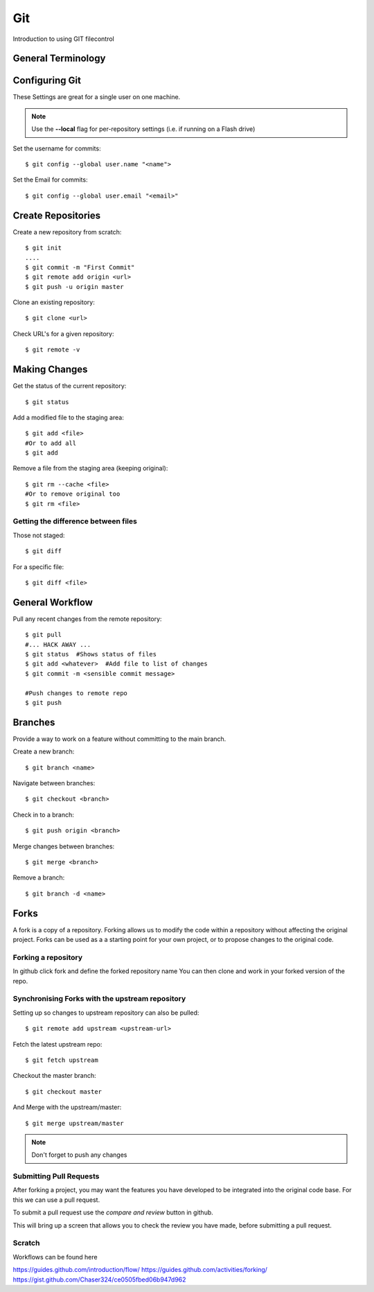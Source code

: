 .. title: Introduction to git
.. slug: git
.. date: 2017-08-17 16:16:18 UTC
.. tags: GIT
.. category: 
.. link: 
.. description: 
.. type: text
.. author: Dang
   
===
Git 
===

Introduction to using GIT filecontrol

.. TEASER_END

General Terminology
===================


Configuring Git
================

These Settings are great for a single user on one machine.

.. NOTE::

    Use the **--local** flag for per-repository settings (i.e. if running on a Flash drive)


Set the username for commits::

   $ git config --global user.name "<name">

Set the Email for commits::

   $ git config --global user.email "<email>"


Create Repositories
===================

Create a new repository from scratch::

  $ git init
  ....
  $ git commit -m "First Commit"
  $ git remote add origin <url>
  $ git push -u origin master


Clone an existing repository::

  $ git clone <url>

Check URL's for a given repository::

  $ git remote -v

Making Changes
==============

Get the status of the current repository::

  $ git status

Add a modified file to the staging area::

  $ git add <file>
  #Or to add all
  $ git add

Remove a file from the staging area (keeping original)::

  $ git rm --cache <file>
  #Or to remove original too
  $ git rm <file>


Getting the difference between files
------------------------------------

Those not staged::

  $ git diff

For a specific file::

  $ git diff <file>



General Workflow
================

Pull any recent changes from the remote repository::

  $ git pull 
  #... HACK AWAY ...
  $ git status  #Shows status of files
  $ git add <whatever>  #Add file to list of changes
  $ git commit -m <sensible commit message>

  #Push changes to remote repo
  $ git push


Branches
========

Provide a way to work on a feature without committing to the main branch.

Create a new branch::

  $ git branch <name>

Navigate between branches::

  $ git checkout <branch>

Check in to a branch::

  $ git push origin <branch>

Merge changes between branches::

  $ git merge <branch>

Remove a branch::

  $ git branch -d <name>


Forks
======

A fork is a copy of a repository.  Forking allows us to modify the code within 
a repository without affecting the original project.  Forks can be used as a a starting point for your own project, or to propose changes to the original code.


Forking a repository
---------------------

In github click fork and define the forked repository name
You can then clone and work in your forked version of the repo.

Synchronising Forks with the upstream repository
-------------------------------------------------
Setting up so changes to upstream repository can also be pulled::

  $ git remote add upstream <upstream-url>

Fetch the latest upstream repo::

  $ git fetch upstream

Checkout the master branch::

  $ git checkout master

And Merge with the upstream/master::

  $ git merge upstream/master

.. NOTE::  
  
  Don't forget to push any changes


Submitting Pull Requests
-------------------------

After forking a project, you may want the features you have developed to be 
integrated into the original code base.  For this we can use a pull request.

To submit a pull request use the *compare and review* button in github.

This will bring up a screen that allows you to check the review you have made, before submitting a pull request.




Scratch
--------

Workflows can be found here


https://guides.github.com/introduction/flow/
https://guides.github.com/activities/forking/
https://gist.github.com/Chaser324/ce0505fbed06b947d962
